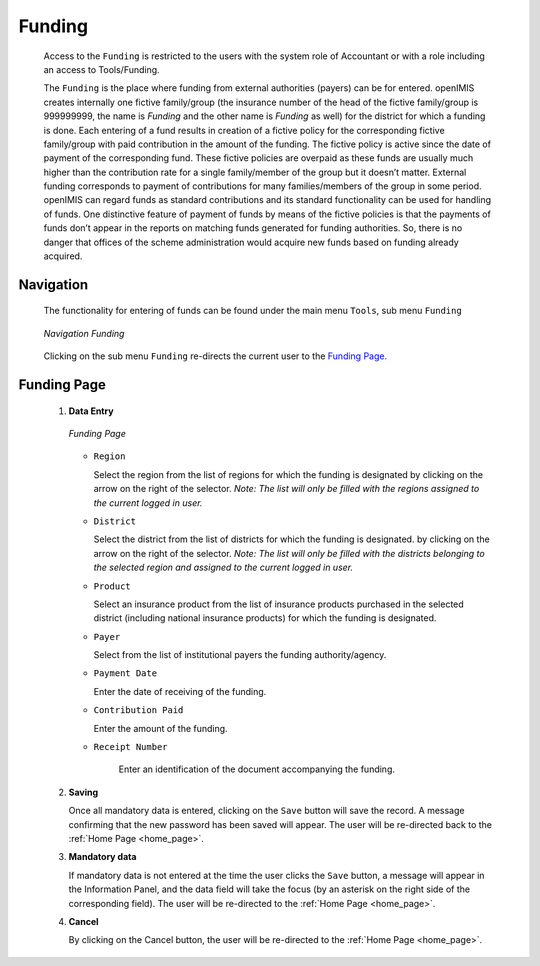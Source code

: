 

Funding
^^^^^^^

  Access to the ``Funding`` is restricted to the users with the system role of Accountant or with a role including an access to Tools/Funding.

  The ``Funding`` is the place where funding from external authorities (payers) can be for entered. openIMIS creates internally one fictive family/group (the insurance number of the head of the fictive family/group is 999999999, the name is *Funding* and the other name is *Funding* as well) for the district for which a funding is done. Each entering of a fund results in creation of a fictive policy for the corresponding fictive family/group with paid contribution in the amount of the funding. The fictive policy is active since the date of payment of the corresponding fund. These fictive policies are overpaid as these funds are usually much higher than the contribution rate for a single family/member of the group but it doesn’t matter. External funding corresponds to payment of contributions for many families/members of the group in some period. openIMIS can regard funds as standard contributions and its standard functionality can be used for handling of funds. One distinctive feature of payment of funds by means of the fictive policies is that the payments of funds don’t appear in the reports on matching funds generated for funding authorities. So, there is no danger that offices of the scheme administration would acquire new funds based on funding already acquired.

Navigation
""""""""""

  The functionality for entering of funds can be found under the main menu ``Tools``, sub menu ``Funding``

  .. _image247:
  .. figure:: /img/user_manual/tool.menu_funding.png
    :align: center

    `Navigation Funding`

  Clicking on the sub menu ``Funding`` re-directs the current user to the `Funding Page. <#image-6.79-funding-page>`__

Funding Page
""""""""""""

 #. **Data Entry**

    .. _image248:
    .. figure:: /img/user_manual/image215.png
      :align: center

      `Funding Page`

    * ``Region``

      Select the region from the list of regions for which the funding is designated by clicking on the arrow on the right of the selector. *Note: The list will only be filled with the regions assigned to the current logged in user.*

    * ``District``

      Select the district from the list of districts for which the funding is designated. by clicking on the arrow on the right of the selector. *Note: The list will only be filled with the districts belonging to the selected region and assigned to the current logged in user.*

    * ``Product``

      Select an insurance product from the list of insurance products purchased in the selected district (including national insurance products) for which the funding is designated.

    * ``Payer``

      Select from the list of institutional payers the funding authority/agency.

    * ``Payment Date``

      Enter the date of receiving of the funding.

    * ``Contribution Paid``

      Enter the amount of the funding.

    * ``Receipt Number``

        Enter an identification of the document accompanying the funding.

 #. **Saving**

    Once all mandatory data is entered, clicking on the ``Save`` button will save the record. A message confirming that the new password has been saved will appear. The user will be re-directed back to the :ref:`Home Page <home_page>`.

 #. **Mandatory data**

    If mandatory data is not entered at the time the user clicks the ``Save`` button, a message will appear in the Information Panel, and the data field will take the focus (by an asterisk on the right side of the corresponding field). The user will be re-directed to the :ref:`Home Page <home_page>`.

 #. **Cancel**

    By clicking on the Cancel button, the user will be re-directed to the :ref:`Home Page <home_page>`.
